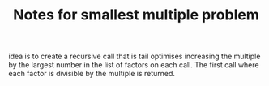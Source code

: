 #+TITLE: Notes for smallest multiple problem

idea is to create a recursive call that is tail 
optimises increasing the multiple by the largest number
in the list of factors on each call.
The first call where each factor is divisible by the
multiple is returned.



